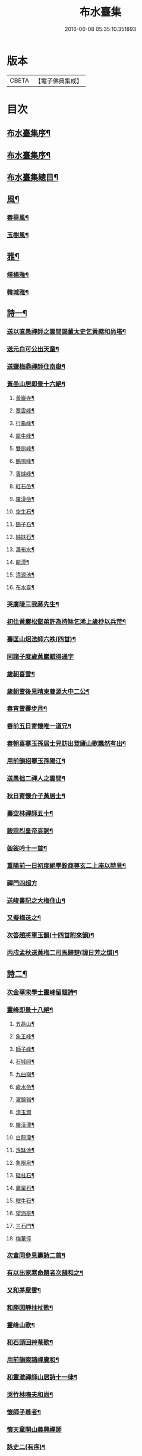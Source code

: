#+TITLE: 布水臺集 
#+DATE: 2016-06-08 05:35:10.351893

* 版本
 |     CBETA|【電子佛典集成】|

* 目次
** [[file:KR6q0200_001.txt::001-0309a1][布水臺集序¶]]
** [[file:KR6q0200_001.txt::001-0309c2][布水臺集序¶]]
** [[file:KR6q0200_001.txt::001-0310a12][布水臺集總目¶]]
** [[file:KR6q0200_001.txt::001-0311a4][風¶]]
*** [[file:KR6q0200_001.txt::001-0311a5][春葵風¶]]
*** [[file:KR6q0200_001.txt::001-0311a17][玉樹風¶]]
** [[file:KR6q0200_001.txt::001-0311b7][雅¶]]
*** [[file:KR6q0200_001.txt::001-0311b8][靖楊雅¶]]
*** [[file:KR6q0200_001.txt::001-0311b29][韓城雅¶]]
** [[file:KR6q0200_001.txt::001-0311c12][詩一¶]]
*** [[file:KR6q0200_001.txt::001-0311c13][送以直愚禪師之雲間謁董太史乞黃檗和尚塔¶]]
*** [[file:KR6q0200_001.txt::001-0311c22][送元白可公出天童¶]]
*** [[file:KR6q0200_001.txt::001-0311c30][送鹽梅鼎禪師住南嶽¶]]
*** [[file:KR6q0200_001.txt::001-0312a10][黃嵒山居即景十六絕¶]]
**** [[file:KR6q0200_001.txt::001-0312a11][黃巖寺¶]]
**** [[file:KR6q0200_001.txt::001-0312a14][寨雲峰¶]]
**** [[file:KR6q0200_001.txt::001-0312a17][行龜峰¶]]
**** [[file:KR6q0200_001.txt::001-0312a20][犀牛峰¶]]
**** [[file:KR6q0200_001.txt::001-0312a23][雙劍峰¶]]
**** [[file:KR6q0200_001.txt::001-0312a26][鶴鳴峰¶]]
**** [[file:KR6q0200_001.txt::001-0312a29][香爐峰¶]]
**** [[file:KR6q0200_001.txt::001-0312b2][紅石嵒¶]]
**** [[file:KR6q0200_001.txt::001-0312b5][羅漢嵒¶]]
**** [[file:KR6q0200_001.txt::001-0312b8][空生石¶]]
**** [[file:KR6q0200_001.txt::001-0312b13][鷂子石¶]]
**** [[file:KR6q0200_001.txt::001-0312b16][姊妹石¶]]
**** [[file:KR6q0200_001.txt::001-0312b19][瀑布水¶]]
**** [[file:KR6q0200_001.txt::001-0312b22][龍潭¶]]
**** [[file:KR6q0200_001.txt::001-0312b25][清源池¶]]
**** [[file:KR6q0200_001.txt::001-0312b30][布水臺¶]]
*** [[file:KR6q0200_001.txt::001-0312c3][哭廣陵三我蔣先生¶]]
*** [[file:KR6q0200_001.txt::001-0312c7][初住黃巖松壑弟許為持缽乞浠上歲杪以兵荒¶]]
*** [[file:KR6q0200_001.txt::001-0312c18][壽匡山炤法師六袟(四首)¶]]
*** [[file:KR6q0200_001.txt::001-0312c30][同諸子度歲黃巖賦得通字]]
*** [[file:KR6q0200_001.txt::001-0313a4][歲朝喜雪¶]]
*** [[file:KR6q0200_001.txt::001-0313a7][歲朝雪後見晴柬曹源大中二公¶]]
*** [[file:KR6q0200_001.txt::001-0313a10][春宵雪霽步月¶]]
*** [[file:KR6q0200_001.txt::001-0313a14][春前五日寄懷唯一道兄¶]]
*** [[file:KR6q0200_001.txt::001-0313a18][春朝喜搴玉孫居士見訪出登廬山歌飄然有出¶]]
*** [[file:KR6q0200_001.txt::001-0313a30][用前韻招搴玉孫陽江¶]]
*** [[file:KR6q0200_001.txt::001-0313b11][送愚拙二禪人之雲間¶]]
*** [[file:KR6q0200_001.txt::001-0313b17][秋日寄懷介子黃居士¶]]
*** [[file:KR6q0200_001.txt::001-0313b22][壽空林禪師五十¶]]
*** [[file:KR6q0200_001.txt::001-0313b26][毅宗烈皇帝哀詞¶]]
*** [[file:KR6q0200_001.txt::001-0313b30][袈裟吟十一首¶]]
*** [[file:KR6q0200_001.txt::001-0313c23][重陽前一日初度絕學銓商尊玄二上座以詩見¶]]
*** [[file:KR6q0200_001.txt::001-0313c30][禪門四超方]]
*** [[file:KR6q0200_001.txt::001-0314a14][送峻書記之大梅住山¶]]
*** [[file:KR6q0200_001.txt::001-0314a18][又擬梅送之¶]]
*** [[file:KR6q0200_001.txt::001-0314a22][次答趙將軍玉韻(十四首附來韻)¶]]
*** [[file:KR6q0200_001.txt::001-0314b23][丙戍孟秋送黃梅二司馬歸楚(諱日芳之熉)¶]]
** [[file:KR6q0200_002.txt::002-0314c3][詩二¶]]
*** [[file:KR6q0200_002.txt::002-0314c4][次金華宋學士靈峰留題詩¶]]
*** [[file:KR6q0200_002.txt::002-0314c8][靈峰即景十八絕¶]]
**** [[file:KR6q0200_002.txt::002-0314c9][五磊山¶]]
**** [[file:KR6q0200_002.txt::002-0314c12][象王峰¶]]
**** [[file:KR6q0200_002.txt::002-0314c15][師子峰¶]]
**** [[file:KR6q0200_002.txt::002-0314c18][石城岡¶]]
**** [[file:KR6q0200_002.txt::002-0314c21][九曲嶺¶]]
**** [[file:KR6q0200_002.txt::002-0314c24][峻水嵒¶]]
**** [[file:KR6q0200_002.txt::002-0314c27][濯錦谿¶]]
**** [[file:KR6q0200_002.txt::002-0314c29][清玉澗]]
**** [[file:KR6q0200_002.txt::002-0315a4][羅漢潭¶]]
**** [[file:KR6q0200_002.txt::002-0315a7][白龍潭¶]]
**** [[file:KR6q0200_002.txt::002-0315a10][洗缽池¶]]
**** [[file:KR6q0200_002.txt::002-0315a13][象眼泉¶]]
**** [[file:KR6q0200_002.txt::002-0315a16][砥柱石¶]]
**** [[file:KR6q0200_002.txt::002-0315a19][鷹窠石¶]]
**** [[file:KR6q0200_002.txt::002-0315a22][眠牛石¶]]
**** [[file:KR6q0200_002.txt::002-0315a25][望海亭¶]]
**** [[file:KR6q0200_002.txt::002-0315a28][三石門¶]]
**** [[file:KR6q0200_002.txt::002-0315a30][梅華徑]]
*** [[file:KR6q0200_002.txt::002-0315b4][次畣同參見壽詩二首¶]]
*** [[file:KR6q0200_002.txt::002-0315b11][有以出家寒命題者次韻和之¶]]
*** [[file:KR6q0200_002.txt::002-0315b15][又和茅屋雪¶]]
*** [[file:KR6q0200_002.txt::002-0315b19][和勝因靜拄杖歌¶]]
*** [[file:KR6q0200_002.txt::002-0315b29][靈峰山歌¶]]
*** [[file:KR6q0200_002.txt::002-0315c14][和石頭回艸菴歌¶]]
*** [[file:KR6q0200_002.txt::002-0316a8][用前韻索諸禪賡和¶]]
*** [[file:KR6q0200_002.txt::002-0316a20][和靈澂禪師山居詩十一律¶]]
*** [[file:KR6q0200_002.txt::002-0316b24][哭竹林晦夫和尚¶]]
*** [[file:KR6q0200_002.txt::002-0316b28][懷師子尊者¶]]
*** [[file:KR6q0200_002.txt::002-0316b30][懷天童開山義興禪師]]
*** [[file:KR6q0200_002.txt::002-0316c6][詠史二(有序)¶]]
*** [[file:KR6q0200_002.txt::002-0316c14][二月十九為寶慶南禪師五旬賦此壽之¶]]
*** [[file:KR6q0200_002.txt::002-0316c18][山家十事¶]]
**** [[file:KR6q0200_002.txt::002-0316c19][春耕¶]]
**** [[file:KR6q0200_002.txt::002-0316c22][采茶¶]]
**** [[file:KR6q0200_002.txt::002-0316c25][割麥¶]]
**** [[file:KR6q0200_002.txt::002-0316c28][插秧¶]]
**** [[file:KR6q0200_002.txt::002-0316c30][夏耘]]
**** [[file:KR6q0200_002.txt::002-0317a4][理蔬¶]]
**** [[file:KR6q0200_002.txt::002-0317a7][灌園¶]]
**** [[file:KR6q0200_002.txt::002-0317a10][刈薪¶]]
**** [[file:KR6q0200_002.txt::002-0317a13][打稻¶]]
**** [[file:KR6q0200_002.txt::002-0317a16][牧牛¶]]
*** [[file:KR6q0200_002.txt::002-0317a19][插田漫賦¶]]
*** [[file:KR6q0200_002.txt::002-0317a23][哭雲門雪大師(時　大師欲開戒期廣孝具德以蔬果致兵期生謂世方荒亂母得集眾啟張禁于寺師遂封版曰當此世界更欲何)¶]]
*** [[file:KR6q0200_002.txt::002-0317b7][贈董山人(有序)¶]]
*** [[file:KR6q0200_002.txt::002-0317b20][送濟書記緣化三吳¶]]
*** [[file:KR6q0200_002.txt::002-0317c2][遭世亂離時艱目擊濡豪賦感以勛諸禪¶]]
*** [[file:KR6q0200_002.txt::002-0317c5][悼亡僧¶]]
*** [[file:KR6q0200_002.txt::002-0317c8][壽玉齊耿兵憲(先中秋一日為公初度之辰)¶]]
*** [[file:KR6q0200_002.txt::002-0317c18][輓介子黃居士(有序)¶]]
*** [[file:KR6q0200_002.txt::002-0318b9][淨權相居士為孀母七旬乞言賦此以壽¶]]
*** [[file:KR6q0200_002.txt::002-0318b13][壽金剛菴主人五十¶]]
** [[file:KR6q0200_003.txt::003-0318c3][詩三¶]]
*** [[file:KR6q0200_003.txt::003-0318c4][贈緣幻法主(有序)¶]]
*** [[file:KR6q0200_003.txt::003-0318c14][莖齏菴詠為聖月錢居士賦¶]]
*** [[file:KR6q0200_003.txt::003-0318c18][過吳江宿艸菴留題壁間¶]]
*** [[file:KR6q0200_003.txt::003-0318c21][雜詠¶]]
*** [[file:KR6q0200_003.txt::003-0319a3][辛卯九月予與靈嵒儲姪禪師俱以弘法嬰難至¶]]
*** [[file:KR6q0200_003.txt::003-0319c9][次畣樓霞浪禪師(附來韻)¶]]
*** [[file:KR6q0200_003.txt::003-0319c16][壬辰夏五賦壽聞聞上人六十¶]]
*** [[file:KR6q0200_003.txt::003-0319c23][贈光福妙高臺法師¶]]
*** [[file:KR6q0200_003.txt::003-0319c26][贈賓化禪人¶]]
*** [[file:KR6q0200_003.txt::003-0319c29][九日過婁其章胡給諫以詩見訪次韻復之¶]]
*** [[file:KR6q0200_003.txt::003-0320a9][癸巳三月十九之作¶]]
*** [[file:KR6q0200_003.txt::003-0320a25][題畫¶]]
*** [[file:KR6q0200_003.txt::003-0320a28][題入山圖¶]]
*** [[file:KR6q0200_003.txt::003-0320a30][題千仞岡姪水月居]]
*** [[file:KR6q0200_003.txt::003-0320b4][次答麗祖方居士¶]]
*** [[file:KR6q0200_003.txt::003-0320b9][癸巳年冬死心堂建叔則李寶應以詩見贈次韻¶]]
*** [[file:KR6q0200_003.txt::003-0320b16][別唐人韋蟾贈商山隱僧詩二十五絕(附原韻)¶]]
*** [[file:KR6q0200_003.txt::003-0321a9][除夜慧光知浴六十詩以壽之¶]]
*** [[file:KR6q0200_003.txt::003-0321a12][乙未春孟值止水明侍者四十初度念其相從最¶]]
*** [[file:KR6q0200_003.txt::003-0321a17][大威上人六十詩以壽之¶]]
*** [[file:KR6q0200_003.txt::003-0321a22][壽吳爾世母貞淑胡孺人¶]]
*** [[file:KR6q0200_003.txt::003-0321a29][丙申秋日壽經國王居士五十¶]]
*** [[file:KR6q0200_003.txt::003-0321b8][壽德輝何君六十¶]]
*** [[file:KR6q0200_003.txt::003-0321b12][晦中明上座曾親炙先師密老人于天童復為山¶]]
*** [[file:KR6q0200_003.txt::003-0321b18][伏枕吟¶]]
*** [[file:KR6q0200_003.txt::003-0321c10][贈天石施居士¶]]
*** [[file:KR6q0200_003.txt::003-0321c14][丁酉眾為山僧卜壽藏于玲瓏嵒下作西嵒隱詩¶]]
*** [[file:KR6q0200_003.txt::003-0322b16][壽法起嵩乳和尚七十¶]]
*** [[file:KR6q0200_003.txt::003-0322b20][寧宇居士與淮北嵩乳和尚同庚七十因隱書記¶]]
** [[file:KR6q0200_004.txt::004-0322c3][詩四¶]]
*** [[file:KR6q0200_004.txt::004-0322c4][戊戌暮春十九之作¶]]
*** [[file:KR6q0200_004.txt::004-0322c15][春杪送隱書記歸山陽省嵩乳和尚¶]]
*** [[file:KR6q0200_004.txt::004-0322c20][壽林谷禪師六十¶]]
*** [[file:KR6q0200_004.txt::004-0322c24][中夏瀛侍者歸雲間慶母七十因其乞言書此以¶]]
*** [[file:KR6q0200_004.txt::004-0323a3][永嘉以燮王山人過天童為眾禪寫予照三月因¶]]
*** [[file:KR6q0200_004.txt::004-0323a8][送楚源禪人還粵¶]]
*** [[file:KR6q0200_004.txt::004-0323a11][贈南海實行上人¶]]
*** [[file:KR6q0200_004.txt::004-0323a14][贈嶺南月千上人¶]]
*** [[file:KR6q0200_004.txt::004-0323a17][哭循州若乾寧禪師¶]]
*** [[file:KR6q0200_004.txt::004-0323a26][太沖黎居士行年八十而集德存誠如衛之武公¶]]
*** [[file:KR6q0200_004.txt::004-0323a30][赴召上京不及應曹谿之命寄復嶺南二王諸宰]]
*** [[file:KR6q0200_004.txt::004-0323b5][贈靜香周觀察(諱荃)¶]]
*** [[file:KR6q0200_004.txt::004-0323b8][過淮河弔金龍四大王¶]]
*** [[file:KR6q0200_004.txt::004-0323b11][見聖謠三章¶]]
*** [[file:KR6q0200_004.txt::004-0323b18][上賜御畫山水圖(有序)¶]]
*** [[file:KR6q0200_004.txt::004-0324a12][贈慶雲李欽差¶]]
*** [[file:KR6q0200_004.txt::004-0324a15][贈範宇張欽差¶]]
*** [[file:KR6q0200_004.txt::004-0324a18][贈春雨雷欽差¶]]
*** [[file:KR6q0200_004.txt::004-0324a21][為成茂成幹李大君少君製字孟祥仲謀賦贈¶]]
*** [[file:KR6q0200_004.txt::004-0324b2][贈普濟上人¶]]
*** [[file:KR6q0200_004.txt::004-0324b6][題別山普應禪師所畫白菜¶]]
*** [[file:KR6q0200_004.txt::004-0324c19][奉　旨還山留別別山普應禪師(有序)¶]]
*** [[file:KR6q0200_004.txt::004-0325a7][次韻留別春平吳上谷(附原韻)¶]]
*** [[file:KR6q0200_004.txt::004-0325a30][登舟南邁有感而作]]
*** [[file:KR6q0200_004.txt::004-0325b4][舟至臨清十月不雨矣水涸塗見長年束手無策¶]]
*** [[file:KR6q0200_004.txt::004-0325b9][過分水龍王廟讀永樂朝開河宋尚書禮公碑碣¶]]
*** [[file:KR6q0200_004.txt::004-0325b12][由京國扺吳越水程四千有奇官舟所過瞻敬皈¶]]
*** [[file:KR6q0200_004.txt::004-0325b16][和天封佛慈祥蜜蜂頌凡六十首¶]]
*** [[file:KR6q0200_004.txt::004-0326c17][送宗符華知藏歸嶺報己亥曹谿之命¶]]
** [[file:KR6q0200_005.txt::005-0327a3][詩五¶]]
*** [[file:KR6q0200_005.txt::005-0327a4][世祖章皇帝哀詞(有序)¶]]
*** [[file:KR6q0200_005.txt::005-0327c11][雨不時¶]]
*** [[file:KR6q0200_005.txt::005-0327c15][壽錢唐彥遠父胡老居士六十有五¶]]
*** [[file:KR6q0200_005.txt::005-0327c26][世祖章皇帝御書佛字頌(有序)¶]]
*** [[file:KR6q0200_005.txt::005-0328b22][總頌¶]]
*** [[file:KR6q0200_005.txt::005-0328b25][題虞山顧伯永飯僧慎保籍¶]]
*** [[file:KR6q0200_005.txt::005-0328c2][錢子纘曾哀詞¶]]
*** [[file:KR6q0200_005.txt::005-0328c5][贈獄司俞文叔¶]]
*** [[file:KR6q0200_005.txt::005-0328c9][寄懷東來堂敬一主人¶]]
*** [[file:KR6q0200_005.txt::005-0328c16][秋日接息齋金太傅過訪之音漫成寄復¶]]
*** [[file:KR6q0200_005.txt::005-0328c20][仲秋登西徑山訪山幢禪師¶]]
*** [[file:KR6q0200_005.txt::005-0328c24][壽息齋金太傅七旬¶]]
*** [[file:KR6q0200_005.txt::005-0328c28][次畣皇士陳太僕見壽之章¶]]
*** [[file:KR6q0200_005.txt::005-0329a2][寧遠地禪師以無妄罹災將有質獄上都之行書¶]]
*** [[file:KR6q0200_005.txt::005-0329a10][金粟密雲彌布之扁為住僧繼起抹以塗雅賦感¶]]
*** [[file:KR6q0200_005.txt::005-0329a27][壬寅季冬重挂前扁以匾為子穀居士所書因詳¶]]
*** [[file:KR6q0200_005.txt::005-0329b2][讀靈嵒繼起告先師密老人文五章¶]]
*** [[file:KR6q0200_005.txt::005-0329b18][壬寅冬季月印上人同諸檀以金粟挽余因得清¶]]
*** [[file:KR6q0200_005.txt::005-0329b23][悟禪耆德少參先師往來金栗天童老不忍去感¶]]
*** [[file:KR6q0200_005.txt::005-0329b27][贈子穀蔡居士¶]]
*** [[file:KR6q0200_005.txt::005-0329b30][贈旦嵒日上座]]
*** [[file:KR6q0200_005.txt::005-0329c6][贈覲周徐居士¶]]
*** [[file:KR6q0200_005.txt::005-0329c9][贈稚升董居士¶]]
*** [[file:KR6q0200_005.txt::005-0329c14][子穀居士取因沙掩室之義界一僧寮為關偈以¶]]
*** [[file:KR6q0200_005.txt::005-0329c22][壽濟慧曹道人七旬初度(子覲請)¶]]
*** [[file:KR6q0200_005.txt::005-0329c26][癸卯夏五上雪竇為同門奇和尚封塔賦感兼贈¶]]
*** [[file:KR6q0200_005.txt::005-0329c30][壽休寧秀峰李居士七旬口占¶]]
*** [[file:KR6q0200_005.txt::005-0330a3][壽萬善殿都監融通超上座五旬¶]]
*** [[file:KR6q0200_005.txt::005-0330a6][贈翀宇張居士¶]]
*** [[file:KR6q0200_005.txt::005-0330a9][壽濟寰上人六旬加五¶]]
*** [[file:KR6q0200_005.txt::005-0330a16][海嶽許居士乞題竹杖¶]]
*** [[file:KR6q0200_005.txt::005-0330a19][壽孫母朱道人七旬初度(子直庵浩維那請)¶]]
*** [[file:KR6q0200_005.txt::005-0330a23][壽靜香周居士六旬初度¶]]
*** [[file:KR6q0200_005.txt::005-0330a30][過龍池埽幻祖塔¶]]
*** [[file:KR6q0200_005.txt::005-0330b10][題無錫胡節母秋紡圖¶]]
*** [[file:KR6q0200_005.txt::005-0330b14][過鹽官埽齊安國師塔¶]]
*** [[file:KR6q0200_005.txt::005-0330b18][次韻贈文白范居士¶]]
*** [[file:KR6q0200_005.txt::005-0330b22][贈文園范居士¶]]
*** [[file:KR6q0200_005.txt::005-0330b26][贈魯白張居士¶]]
*** [[file:KR6q0200_005.txt::005-0330b29][贈師黃陳居士¶]]
*** [[file:KR6q0200_005.txt::005-0330c4][恆止法師過訪龍池賦此以贈¶]]
*** [[file:KR6q0200_005.txt::005-0330c8][壽湛淵清上人¶]]
*** [[file:KR6q0200_005.txt::005-0330c12][壽曹母顧宜人(子茂氿請)¶]]
*** [[file:KR6q0200_005.txt::005-0330c16][過中山永壽寺示石舸語山璉琳二法孫¶]]
*** [[file:KR6q0200_005.txt::005-0330c21][為石舸璉孫作¶]]
*** [[file:KR6q0200_005.txt::005-0330c25][為語山琳孫作¶]]
*** [[file:KR6q0200_005.txt::005-0330c30][宿馬寅公齋頭賦贈¶]]
*** [[file:KR6q0200_005.txt::005-0331a3][為繩其蔡居士叔姪易字莘耒渭綸¶]]
*** [[file:KR6q0200_005.txt::005-0331a8][到白門埽東山海舟慈寶峰瑄二祖塔¶]]
*** [[file:KR6q0200_005.txt::005-0331a21][示東山翼善諸房眾¶]]
*** [[file:KR6q0200_005.txt::005-0331a25][喜華山見和尚惠顧東山賦謝¶]]
*** [[file:KR6q0200_005.txt::005-0331a29][宿純菴沈居士園亭賦贈¶]]
*** [[file:KR6q0200_005.txt::005-0331b3][贈恆文沈居士¶]]
*** [[file:KR6q0200_005.txt::005-0331b7][過祇陀林贈介石登姪禪師¶]]
*** [[file:KR6q0200_005.txt::005-0331b11][登清涼臺為劍門謙姪禪師作¶]]
*** [[file:KR6q0200_005.txt::005-0331b15][過金陵寺晤隱明綸姪禪師兼懷融澄故友舊居¶]]
*** [[file:KR6q0200_005.txt::005-0331b19][過勝音禪院喜晤妙明律主¶]]
*** [[file:KR6q0200_005.txt::005-0331b26][題胡半菴書經愈患冊(有序)¶]]
** [[file:KR6q0200_006.txt::006-0332a3][序一¶]]
*** [[file:KR6q0200_006.txt::006-0332a4][戒闍黎示見錄序¶]]
*** [[file:KR6q0200_006.txt::006-0332b20][宗門寂徵錄序¶]]
*** [[file:KR6q0200_006.txt::006-0333a2][禪燈世譜序¶]]
*** [[file:KR6q0200_006.txt::006-0333a17][金剛般若波羅密經頌序¶]]
*** [[file:KR6q0200_006.txt::006-0333b13][準提增益法門定本序¶]]
*** [[file:KR6q0200_006.txt::006-0333c22][歷傳祖圖贊序¶]]
*** [[file:KR6q0200_006.txt::006-0334a17][鳴鼓錄序¶]]
*** [[file:KR6q0200_006.txt::006-0334b19][金粟反正錄序¶]]
*** [[file:KR6q0200_006.txt::006-0334c7][鏡麟錄序¶]]
** [[file:KR6q0200_007.txt::007-0335a3][序二¶]]
*** [[file:KR6q0200_007.txt::007-0335a4][四明雪竇山資聖寺志序¶]]
*** [[file:KR6q0200_007.txt::007-0335b11][高峰抱樸蓮和尚語錄序¶]]
*** [[file:KR6q0200_007.txt::007-0335c7][顯聖三宣盂禪師語錄序¶]]
*** [[file:KR6q0200_007.txt::007-0336a13][南嶽山茨際禪師語錄序¶]]
*** [[file:KR6q0200_007.txt::007-0336b6][翠巖古雪禪師語錄序¶]]
*** [[file:KR6q0200_007.txt::007-0336c10][嵩乳禪師語錄序¶]]
*** [[file:KR6q0200_007.txt::007-0337a3][徹嵒歇禪師語錄序¶]]
*** [[file:KR6q0200_007.txt::007-0337a15][湛菴常禪師語錄序¶]]
*** [[file:KR6q0200_007.txt::007-0337b22][大梅法幢幟禪師語錄序¶]]
*** [[file:KR6q0200_007.txt::007-0337c8][大溈慧山海禪師語錄序¶]]
*** [[file:KR6q0200_007.txt::007-0337c22][巢枸集序¶]]
** [[file:KR6q0200_008.txt::008-0338b3][序三¶]]
*** [[file:KR6q0200_008.txt::008-0338b4][皇明歷科程墨徵序¶]]
*** [[file:KR6q0200_008.txt::008-0338c18][靖揚雅序(代)¶]]
*** [[file:KR6q0200_008.txt::008-0339a24][○新蒲綠序¶]]
*** [[file:KR6q0200_008.txt::008-0339b7][三山艸序¶]]
*** [[file:KR6q0200_008.txt::008-0339c4][○鄮山集序¶]]
*** [[file:KR6q0200_008.txt::008-0340a12][旅堂集序¶]]
*** [[file:KR6q0200_008.txt::008-0340b18][李寶應語塔序¶]]
*** [[file:KR6q0200_008.txt::008-0340c6][○北都城南放生社序¶]]
*** [[file:KR6q0200_008.txt::008-0341a7][○北都城西紫竹院放生社序¶]]
*** [[file:KR6q0200_008.txt::008-0341b15][韓媧石畫象贊序¶]]
*** [[file:KR6q0200_008.txt::008-0341c2][○恍然臺詩小序¶]]
** [[file:KR6q0200_009.txt::009-0342a3][序四¶]]
*** [[file:KR6q0200_009.txt::009-0342a4][○壽愚菴三和尚序¶]]
*** [[file:KR6q0200_009.txt::009-0342b16][壽龍池萬和尚六旬序¶]]
*** [[file:KR6q0200_009.txt::009-0342c17][△壽古歙爾承吳君六袟序¶]]
*** [[file:KR6q0200_009.txt::009-0343a25][壽德輝何君六旬序¶]]
*** [[file:KR6q0200_009.txt::009-0343b24][壽賓梧程君六十序¶]]
*** [[file:KR6q0200_009.txt::009-0343c26][壽廣陵蔣母孺人序¶]]
*** [[file:KR6q0200_009.txt::009-0344b3][壽毛伯華母七十序¶]]
** [[file:KR6q0200_010.txt::010-0345a3][碑銘¶]]
*** [[file:KR6q0200_010.txt::010-0345a4][敕建南苑德壽寺碑奉　敕撰文¶]]
*** [[file:KR6q0200_010.txt::010-0345b26][南海普陀山梵音菴釋迦文佛真身舍利碑¶]]
*** [[file:KR6q0200_010.txt::010-0346a16][四明雪竇山資聖禪寺中興碑¶]]
*** [[file:KR6q0200_010.txt::010-0346c30][西徑山雙林寺中興碑¶]]
*** [[file:KR6q0200_010.txt::010-0347c4][青州大覺院達法訣禪師道行碑¶]]
*** [[file:KR6q0200_010.txt::010-0349a7][金陵大報恩寺重建琉璃大殿碑記¶]]
** [[file:KR6q0200_011.txt::011-0350a3][記¶]]
*** [[file:KR6q0200_011.txt::011-0350a4][重修城南海會寺記¶]]
*** [[file:KR6q0200_011.txt::011-0350b9][古齊安丘縣準提菴記¶]]
*** [[file:KR6q0200_011.txt::011-0350c10][泰興靈雲禪院記¶]]
*** [[file:KR6q0200_011.txt::011-0351a16][重修石霜慈明圜祖塔記¶]]
*** [[file:KR6q0200_011.txt::011-0351b12][重修笑巖祖塔記¶]]
*** [[file:KR6q0200_011.txt::011-0351c3][平江靈鷲寺十方僧田記¶]]
*** [[file:KR6q0200_011.txt::011-0352a11][吳興竹谿禪智寺長生田記¶]]
*** [[file:KR6q0200_011.txt::011-0352b7][九奇遊記¶]]
*** [[file:KR6q0200_011.txt::011-0352c12][涉園月室記¶]]
*** [[file:KR6q0200_011.txt::011-0353a9][五蓮紀勝¶]]
*** [[file:KR6q0200_011.txt::011-0353b20][天井灣遊記¶]]
** [[file:KR6q0200_012.txt::012-0354a3][傳¶]]
*** [[file:KR6q0200_012.txt::012-0354a4][龍池禹門幻有傳和尚傳¶]]
*** [[file:KR6q0200_012.txt::012-0354c5][天寧幻也慧禪師傳¶]]
*** [[file:KR6q0200_012.txt::012-0355a17][聖壽印乾法師傳¶]]
*** [[file:KR6q0200_012.txt::012-0355c17][曇常集三禪人傳¶]]
*** [[file:KR6q0200_012.txt::012-0356a29][四明孝直錢先生傳¶]]
*** [[file:KR6q0200_012.txt::012-0356c24][廣陵三我先生傳¶]]
*** [[file:KR6q0200_012.txt::012-0357b19][義僕傳¶]]
** [[file:KR6q0200_013.txt::013-0358a3][塔銘一¶]]
*** [[file:KR6q0200_013.txt::013-0358a4][佛日石雨方禪師塔銘¶]]
*** [[file:KR6q0200_013.txt::013-0359c2][竹林林皋豫禪師塔銘¶]]
*** [[file:KR6q0200_013.txt::013-0360b19][天童林埜奇禪師塔銘¶]]
*** [[file:KR6q0200_013.txt::013-0361b4][靈隱嵩居如公塔銘¶]]
** [[file:KR6q0200_014.txt::014-0361c3][塔銘二¶]]
*** [[file:KR6q0200_014.txt::014-0361c4][南澗箬菴問禪師塔銘¶]]
*** [[file:KR6q0200_014.txt::014-0362b22][四明空林遠禪師塔銘¶]]
*** [[file:KR6q0200_014.txt::014-0363c22][揚州福國院大桑門德宗道公舍利塔銘¶]]
*** [[file:KR6q0200_014.txt::014-0364c4][淨明院思修惟公塔銘¶]]
** [[file:KR6q0200_015.txt::015-0365b3][塔銘三¶]]
*** [[file:KR6q0200_015.txt::015-0365b4][敕賜五蓮山護國光明寺心空開法師塔銘¶]]
*** [[file:KR6q0200_015.txt::015-0366b27][湖州禪定菴比丘尼大賢墓碣銘¶]]
*** [[file:KR6q0200_015.txt::015-0367a23][明中憲大夫分巡兗東兵備道王公墓銘¶]]
*** [[file:KR6q0200_015.txt::015-0368b3][敬山徐府君墓志銘¶]]
** [[file:KR6q0200_016.txt::016-0368c3][行狀¶]]
*** [[file:KR6q0200_016.txt::016-0368c4][明天童密雲悟和尚行狀¶]]
*** [[file:KR6q0200_016.txt::016-0370b30][開先若昧明和尚行狀]]
*** [[file:KR6q0200_016.txt::016-0371c8][故兄知廣西平南縣事文林郎亦采林公行狀¶]]
** [[file:KR6q0200_017.txt::017-0372c3][表¶]]
*** [[file:KR6q0200_017.txt::017-0372c4][建海印道場啟佛表¶]]
** [[file:KR6q0200_017.txt::017-0373a9][奏疏¶]]
*** [[file:KR6q0200_017.txt::017-0373a10][應詔陳情疏¶]]
*** [[file:KR6q0200_017.txt::017-0373b12][進天童密雲悟禪師語錄奏章¶]]
** [[file:KR6q0200_017.txt::017-0373c7][文疏¶]]
*** [[file:KR6q0200_017.txt::017-0373c8][烈皇帝天壽聖節疏¶]]
*** [[file:KR6q0200_017.txt::017-0373c19][烈皇帝薦嚴疏(甲申仲夏)¶]]
*** [[file:KR6q0200_017.txt::017-0374a8][告伽藍疏¶]]
*** [[file:KR6q0200_017.txt::017-0374a25][募楞嚴方冊藏經疏¶]]
*** [[file:KR6q0200_017.txt::017-0374b12][靈峰修造疏¶]]
*** [[file:KR6q0200_017.txt::017-0374b28][道場山募建法堂疏¶]]
*** [[file:KR6q0200_017.txt::017-0374c9][茅竹園菴募僧田疏¶]]
*** [[file:KR6q0200_017.txt::017-0374c22][募建東山翼善禪寺大雄寶殿疏¶]]
*** [[file:KR6q0200_017.txt::017-0375a12][梁皇寺募修佛殿疏¶]]
*** [[file:KR6q0200_017.txt::017-0375a23][寶慶院募緣疏¶]]
*** [[file:KR6q0200_017.txt::017-0375b4][臨海新興法輪寺募緣疏¶]]
*** [[file:KR6q0200_017.txt::017-0375b12][施茶疏¶]]
** [[file:KR6q0200_017.txt::017-0375b22][啟¶]]
*** [[file:KR6q0200_017.txt::017-0375b23][復平若陳侍御啟(諱朝輔)¶]]
*** [[file:KR6q0200_017.txt::017-0375b30][壽寶慶南禪師五十啟¶]]
*** [[file:KR6q0200_017.txt::017-0375c16][請天目法師作羯磨啟¶]]
** [[file:KR6q0200_017.txt::017-0375c25][銘¶]]
*** [[file:KR6q0200_017.txt::017-0375c26][默齋銘(有序)¶]]
*** [[file:KR6q0200_017.txt::017-0376a10][慎獨居銘(有序)¶]]
*** [[file:KR6q0200_017.txt::017-0376a25][大鍋銘¶]]
*** [[file:KR6q0200_017.txt::017-0376a28][雲版銘¶]]
*** [[file:KR6q0200_017.txt::017-0376a30][硯銘]]
*** [[file:KR6q0200_017.txt::017-0376b9][右丞硯銘(為子和堅禪人作)¶]]
** [[file:KR6q0200_017.txt::017-0376b13][提詞¶]]
*** [[file:KR6q0200_017.txt::017-0376b14][宗門崇行錄提詞(有序)¶]]
**** [[file:KR6q0200_017.txt::017-0376b26][直心¶]]
**** [[file:KR6q0200_017.txt::017-0376c2][密保¶]]
**** [[file:KR6q0200_017.txt::017-0376c7][厲操¶]]
**** [[file:KR6q0200_017.txt::017-0376c12][晦養¶]]
**** [[file:KR6q0200_017.txt::017-0376c17][高風¶]]
**** [[file:KR6q0200_017.txt::017-0376c22][清節¶]]
**** [[file:KR6q0200_017.txt::017-0376c27][雅量¶]]
**** [[file:KR6q0200_017.txt::017-0377a2][厚德¶]]
**** [[file:KR6q0200_017.txt::017-0377a7][慎微¶]]
**** [[file:KR6q0200_017.txt::017-0377a12][無我¶]]
*** [[file:KR6q0200_017.txt::017-0377a17][蘭譜題辭為瑞先居士作¶]]
** [[file:KR6q0200_018.txt::018-0377b3][贊一¶]]
*** [[file:KR6q0200_018.txt::018-0377b4][釋迦文佛¶]]
*** [[file:KR6q0200_018.txt::018-0377b8][出山相¶]]
*** [[file:KR6q0200_018.txt::018-0377b12][靈山分衛圖¶]]
*** [[file:KR6q0200_018.txt::018-0377b17][顧氏繡佛¶]]
*** [[file:KR6q0200_018.txt::018-0377b21][無量壽佛¶]]
*** [[file:KR6q0200_018.txt::018-0377b29][孔雀明王佛]]
*** [[file:KR6q0200_018.txt::018-0377c5][藥師佛¶]]
*** [[file:KR6q0200_018.txt::018-0377c10][布袋和尚¶]]
*** [[file:KR6q0200_018.txt::018-0377c15][三教圖¶]]
*** [[file:KR6q0200_018.txt::018-0377c20][三大士(同幀)¶]]
*** [[file:KR6q0200_018.txt::018-0377c27][觀音大士¶]]
*** [[file:KR6q0200_018.txt::018-0378b4][平菴李居士命工手繪大士相立己於前稽首作¶]]
*** [[file:KR6q0200_018.txt::018-0378b10][魚籃觀音¶]]
*** [[file:KR6q0200_018.txt::018-0378b18][石崖倒挂觀音(立準王連州請)¶]]
*** [[file:KR6q0200_018.txt::018-0378b22][舍利塔觀音大士¶]]
*** [[file:KR6q0200_018.txt::018-0378b25][文殊大士¶]]
*** [[file:KR6q0200_018.txt::018-0378c2][血書曼殊大士¶]]
*** [[file:KR6q0200_018.txt::018-0378c6][普賢大士¶]]
*** [[file:KR6q0200_018.txt::018-0378c10][普賢洗象圖¶]]
*** [[file:KR6q0200_018.txt::018-0378c13][寒山拾得玩月圖¶]]
*** [[file:KR6q0200_018.txt::018-0378c18][十八應真大士¶]]
*** [[file:KR6q0200_018.txt::018-0378c30][三羅漢贊(一尊者指端見塔傍二尊者坐而觀之)¶]]
*** [[file:KR6q0200_018.txt::018-0379a5][菩提達磨大士¶]]
*** [[file:KR6q0200_018.txt::018-0379a15][折蘆渡江¶]]
*** [[file:KR6q0200_018.txt::018-0379a29][面壁達磨大士¶]]
*** [[file:KR6q0200_018.txt::018-0379b3][千歲寶掌¶]]
*** [[file:KR6q0200_018.txt::018-0379b7][濟顛羅漢¶]]
*** [[file:KR6q0200_018.txt::018-0379b12][黃梅五祖忍大師¶]]
*** [[file:KR6q0200_018.txt::018-0379b15][天童開山義興禪師¶]]
*** [[file:KR6q0200_018.txt::018-0379b19][趙州八十行腳圖¶]]
*** [[file:KR6q0200_018.txt::018-0379b23][天童宏智正覺禪師¶]]
*** [[file:KR6q0200_018.txt::018-0379b27][雲棲蓮池宏大士¶]]
*** [[file:KR6q0200_018.txt::018-0379c2][紫柏達觀可大師¶]]
*** [[file:KR6q0200_018.txt::018-0379c6][憨山清大師¶]]
*** [[file:KR6q0200_018.txt::018-0379c16][幻也佛慧老人¶]]
*** [[file:KR6q0200_018.txt::018-0379c21][壽昌無明經禪師¶]]
*** [[file:KR6q0200_018.txt::018-0379c28][雲門湛然澄禪師¶]]
*** [[file:KR6q0200_018.txt::018-0380a6][博山無異來禪師¶]]
*** [[file:KR6q0200_018.txt::018-0380a12][天童密老人雲門湛和尚同幀子穀居士侍旁¶]]
*** [[file:KR6q0200_018.txt::018-0380a16][密老人語風信雪竇雲洎山僧同幀禪者繪而乞¶]]
*** [[file:KR6q0200_018.txt::018-0380a24][雲門雪嶠信老人¶]]
*** [[file:KR6q0200_018.txt::018-0380b9][受業開先若昧和尚¶]]
*** [[file:KR6q0200_018.txt::018-0380b15][淨名抱樸蓮禪師¶]]
*** [[file:KR6q0200_018.txt::018-0380b20][真寂聞谷大師¶]]
*** [[file:KR6q0200_018.txt::018-0380b24][鼓山永覺賢禪師¶]]
*** [[file:KR6q0200_018.txt::018-0380b30][佛日石雨方禪師]]
*** [[file:KR6q0200_018.txt::018-0380c6][顯聖三宜盂禪師¶]]
*** [[file:KR6q0200_018.txt::018-0380c12][竹林林皋豫禪師¶]]
*** [[file:KR6q0200_018.txt::018-0380c17][南澗箬菴問禪師¶]]
*** [[file:KR6q0200_018.txt::018-0380c24][雪竇石奇雲禪師¶]]
*** [[file:KR6q0200_018.txt::018-0381a5][天童林野奇禪師¶]]
*** [[file:KR6q0200_018.txt::018-0381a9][陽山松際授禪師¶]]
*** [[file:KR6q0200_018.txt::018-0381a14][光相高原普禪師¶]]
*** [[file:KR6q0200_018.txt::018-0381a18][報國茂林律主¶]]
*** [[file:KR6q0200_018.txt::018-0381a22][蓮居新伊真法師¶]]
** [[file:KR6q0200_019.txt::019-0381b3][贊二¶]]
*** [[file:KR6q0200_019.txt::019-0381b4][天童四世祖源圖(有序)¶]]
*** [[file:KR6q0200_019.txt::019-0381b18][天童三世祖源圖(隆安皙長老請)¶]]
*** [[file:KR6q0200_019.txt::019-0381b28][敕賜天童密雲悟和尚真奉旨題贊(有序)¶]]
*** [[file:KR6q0200_019.txt::019-0381c25][諸禪人請贊¶]]
*** [[file:KR6q0200_019.txt::019-0383c27][密老人車和尚并祇園剛三世圖(尼古鼎請)¶]]
*** [[file:KR6q0200_019.txt::019-0383c30][屺山五世圖(謚一一隱請)]]
*** [[file:KR6q0200_019.txt::019-0384a4][玄根小師畫天童密老人肖像坐予其旁乞贊¶]]
*** [[file:KR6q0200_019.txt::019-0384a8][山翁自贊¶]]
** [[file:KR6q0200_020.txt::020-0386a3][贊三¶]]
** [[file:KR6q0200_021.txt::021-0390a3][贊四¶]]
*** [[file:KR6q0200_021.txt::021-0390a4][韋馱關聖同幀¶]]
*** [[file:KR6q0200_021.txt::021-0390a11][義勇武安王¶]]
*** [[file:KR6q0200_021.txt::021-0390a19][大覺開山達法禪師¶]]
*** [[file:KR6q0200_021.txt::021-0390a23][緣幻法主¶]]
*** [[file:KR6q0200_021.txt::021-0390a28][鹿門西禪師¶]]
*** [[file:KR6q0200_021.txt::021-0390b2][雙林山幢懷禪師¶]]
*** [[file:KR6q0200_021.txt::021-0390b5][慈築基法師¶]]
*** [[file:KR6q0200_021.txt::021-0390b8][海鹽朗印受法師¶]]
*** [[file:KR6q0200_021.txt::021-0390b12][清菴澄禪師¶]]
*** [[file:KR6q0200_021.txt::021-0390b17][別山慧善普應禪師¶]]
*** [[file:KR6q0200_021.txt::021-0390b21][澹然宙禪師¶]]
*** [[file:KR6q0200_021.txt::021-0390b24][自證現法師(孫古箬請)¶]]
*** [[file:KR6q0200_021.txt::021-0390b28][德宗道上人¶]]
*** [[file:KR6q0200_021.txt::021-0390c5][秀文璽上人¶]]
*** [[file:KR6q0200_021.txt::021-0390c14][護生菴洞如關主¶]]
*** [[file:KR6q0200_021.txt::021-0390c18][如如上人¶]]
*** [[file:KR6q0200_021.txt::021-0390c22][悔菴上人¶]]
*** [[file:KR6q0200_021.txt::021-0390c28][處空昇上人¶]]
*** [[file:KR6q0200_021.txt::021-0390c30][永明一葦變上人]]
*** [[file:KR6q0200_021.txt::021-0391a5][日明上人(無趣老人之孫)¶]]
*** [[file:KR6q0200_021.txt::021-0391a8][恆實上人¶]]
*** [[file:KR6q0200_021.txt::021-0391a11][明巖上人¶]]
*** [[file:KR6q0200_021.txt::021-0391a18][梅林戒先上人¶]]
*** [[file:KR6q0200_021.txt::021-0391a24][青獅文上人(父乏嗣因造曼殊大士相而得者)¶]]
*** [[file:KR6q0200_021.txt::021-0391a28][茗柯忠清凌先生¶]]
*** [[file:KR6q0200_021.txt::021-0391b3][三我蔣先生¶]]
*** [[file:KR6q0200_021.txt::021-0391b9][仲含李居士¶]]
*** [[file:KR6q0200_021.txt::021-0391b14][同菴蔣孝廉¶]]
*** [[file:KR6q0200_021.txt::021-0391b21][尊素王居士(二)¶]]
*** [[file:KR6q0200_021.txt::021-0391b30][霞標管居士¶]]
*** [[file:KR6q0200_021.txt::021-0391c4][靜涵張司農¶]]
*** [[file:KR6q0200_021.txt::021-0391c9][周臣王內史¶]]
*** [[file:KR6q0200_021.txt::021-0391c15][異公王居士¶]]
*** [[file:KR6q0200_021.txt::021-0391c23][紫嵒周居士¶]]
*** [[file:KR6q0200_021.txt::021-0391c29][友醇周居士¶]]
*** [[file:KR6q0200_021.txt::021-0392a4][仲雍陳居士¶]]
*** [[file:KR6q0200_021.txt::021-0392a8][師黃陳居士¶]]
*** [[file:KR6q0200_021.txt::021-0392a18][媧石韓居士¶]]
*** [[file:KR6q0200_021.txt::021-0392a22][卓月朱漳南出師圖¶]]
*** [[file:KR6q0200_021.txt::021-0392a26][正喬崔將軍¶]]
*** [[file:KR6q0200_021.txt::021-0392b3][慶雲李公(攝政王旗鼓)¶]]
*** [[file:KR6q0200_021.txt::021-0392b7][春雨雷金吾¶]]
*** [[file:KR6q0200_021.txt::021-0392b11][平菴李居士¶]]
*** [[file:KR6q0200_021.txt::021-0392b14][中符汪居士¶]]
*** [[file:KR6q0200_021.txt::021-0392b18][南伯王文學¶]]
*** [[file:KR6q0200_021.txt::021-0392b23][扶漢程居士¶]]
*** [[file:KR6q0200_021.txt::021-0392b26][又乞題早歲行樂¶]]
*** [[file:KR6q0200_021.txt::021-0392b30][載甫戴烈士¶]]
*** [[file:KR6q0200_021.txt::021-0392c5][錫康周居士¶]]
*** [[file:KR6q0200_021.txt::021-0392c9][虞卿鮑居士¶]]
*** [[file:KR6q0200_021.txt::021-0392c12][中仁陳居士¶]]
*** [[file:KR6q0200_021.txt::021-0392c15][崑石馮居士¶]]
*** [[file:KR6q0200_021.txt::021-0392c25][肖嵒范居士¶]]
*** [[file:KR6q0200_021.txt::021-0392c29][子穀居士入山圖¶]]
*** [[file:KR6q0200_021.txt::021-0393a3][雲間徐式澂¶]]
*** [[file:KR6q0200_021.txt::021-0393a7][孝卿費居士¶]]
*** [[file:KR6q0200_021.txt::021-0393a10][摶九張居士¶]]
*** [[file:KR6q0200_021.txt::021-0393a13][道耕田居士繪行樂為道耕圖請贊漫書于上¶]]
*** [[file:KR6q0200_021.txt::021-0393a17][聖先朱居士¶]]
*** [[file:KR6q0200_021.txt::021-0393a21][秋嵐朱居士¶]]
*** [[file:KR6q0200_021.txt::021-0393a27][祖生顧居士¶]]
*** [[file:KR6q0200_021.txt::021-0393a30][永孝戴奇童]]
*** [[file:KR6q0200_021.txt::021-0393b5][龔與參乞題二親肖像(臨終念佛而逝)¶]]
*** [[file:KR6q0200_021.txt::021-0393b8][徐指菴為父汝仁乞題肖像(諱允壽)¶]]
*** [[file:KR6q0200_021.txt::021-0393b12][祇園剛姪禪師¶]]
*** [[file:KR6q0200_021.txt::021-0393b16][泉首座為母希菴比丘尼乞題肖像(生緣鹿城)¶]]
*** [[file:KR6q0200_021.txt::021-0393b20][師黃居士為母陳孺人乞題肖像¶]]
*** [[file:KR6q0200_021.txt::021-0393b24][通睦馮道婆¶]]
*** [[file:KR6q0200_021.txt::021-0393b29][元清胡道人¶]]
*** [[file:KR6q0200_021.txt::021-0393c5][超德殷道人¶]]
*** [[file:KR6q0200_021.txt::021-0393c11][牧牛圖¶]]
*** [[file:KR6q0200_021.txt::021-0393c16][群漁會飲圖¶]]
*** [[file:KR6q0200_021.txt::021-0393c20][劉海釣蟾圖¶]]
*** [[file:KR6q0200_021.txt::021-0393c24][樂川馬居士¶]]
*** [[file:KR6q0200_021.txt::021-0393c28][聖月錢居士¶]]
*** [[file:KR6q0200_021.txt::021-0394a2][武君求居士¶]]
*** [[file:KR6q0200_021.txt::021-0394a5][尤敦素居士¶]]
*** [[file:KR6q0200_021.txt::021-0394a8][惟寰馬居士¶]]
*** [[file:KR6q0200_021.txt::021-0394a11][蔡宗五世家慶圖(子穀居士請)¶]]
*** [[file:KR6q0200_021.txt::021-0394a15][子穀居士行樂圖¶]]
** [[file:KR6q0200_022.txt::022-0394b3][書¶]]
*** [[file:KR6q0200_022.txt::022-0394b4][復玉齊耿兵憲(諱應衡)¶]]
*** [[file:KR6q0200_022.txt::022-0394b26][與念尼王海憲(諱爾祿)¶]]
*** [[file:KR6q0200_022.txt::022-0394c20][復中柱張相國(附來書)¶]]
*** [[file:KR6q0200_022.txt::022-0395a22][復柴菴吳相國¶]]
*** [[file:KR6q0200_022.txt::022-0395b14][柬牧齋錢虞山¶]]
*** [[file:KR6q0200_022.txt::022-0396b2][復西遯超道人¶]]
*** [[file:KR6q0200_022.txt::022-0396b26][復靈嵒儲姪禪師¶]]
*** [[file:KR6q0200_022.txt::022-0397b18][復靜香周居士(附來書)¶]]
*** [[file:KR6q0200_022.txt::022-0398a13][再復靜香周居士(附來書)¶]]
*** [[file:KR6q0200_022.txt::022-0398b30][柬敬一主人郭子公]]
** [[file:KR6q0200_023.txt::023-0399a3][跋¶]]
*** [[file:KR6q0200_023.txt::023-0399a4][題血書法華經後¶]]
*** [[file:KR6q0200_023.txt::023-0399a27][題潘天玉所書法華經後¶]]
*** [[file:KR6q0200_023.txt::023-0399b19][書石衲道人家藏先司空所誦梵網經後¶]]
*** [[file:KR6q0200_023.txt::023-0399c15][書重修梵筴大藏後¶]]
*** [[file:KR6q0200_023.txt::023-0399c28][書憨山清大師語後¶]]
*** [[file:KR6q0200_023.txt::023-0400a7][書禪燈世譜後¶]]
*** [[file:KR6q0200_023.txt::023-0400b2][書天童悟和尚語後¶]]
*** [[file:KR6q0200_023.txt::023-0400b12][書謝氏一門五節傳後¶]]
*** [[file:KR6q0200_023.txt::023-0400b28][書李孝貞傳後¶]]
*** [[file:KR6q0200_023.txt::023-0400c20][書李梵君傳後¶]]
*** [[file:KR6q0200_023.txt::023-0401a19][書幼孺凌生詩後¶]]
*** [[file:KR6q0200_023.txt::023-0401b12][制書後跋¶]]
*** [[file:KR6q0200_023.txt::023-0401b25][書鹿門西禪師語後¶]]
** [[file:KR6q0200_024.txt::024-0402a3][說¶]]
*** [[file:KR6q0200_024.txt::024-0402a4][師蕘說¶]]
*** [[file:KR6q0200_024.txt::024-0402b7][原辯說¶]]
*** [[file:KR6q0200_024.txt::024-0402b23][景倩亭說¶]]
*** [[file:KR6q0200_024.txt::024-0402b30][翼孝說]]
*** [[file:KR6q0200_024.txt::024-0402c17][辯訛說¶]]
*** [[file:KR6q0200_024.txt::024-0402c30][法派說¶]]
*** [[file:KR6q0200_024.txt::024-0403a28][杜逆說¶]]
** [[file:KR6q0200_024.txt::024-0403b23][引¶]]
*** [[file:KR6q0200_024.txt::024-0403b24][募裝釋迦佛像引¶]]
*** [[file:KR6q0200_024.txt::024-0403c23][重修皋亭中塔院引¶]]
*** [[file:KR6q0200_024.txt::024-0404a14][匡山蘆林精舍募修講堂引¶]]
*** [[file:KR6q0200_024.txt::024-0404b11][募建大能仁寺鐘樓引¶]]
*** [[file:KR6q0200_024.txt::024-0404c2][為序禪募修靜室養母引¶]]
*** [[file:KR6q0200_024.txt::024-0404c26][募住山資糧引¶]]
*** [[file:KR6q0200_024.txt::024-0405a24][募齋十萬八千僧伽引¶]]
*** [[file:KR6q0200_024.txt::024-0405b6][越州雲門寺興修引¶]]
*** [[file:KR6q0200_024.txt::024-0405b26][募修安國寺禪堂悟空國師塔院引¶]]
** [[file:KR6q0200_025.txt::025-0406a3][祭文¶]]
*** [[file:KR6q0200_025.txt::025-0406a4][告以直禪師文(一千五百廿八字)¶]]
*** [[file:KR6q0200_025.txt::025-0406c23][告寂音尊者文¶]]
** [[file:KR6q0200_025.txt::025-0407b16][見聞雜記¶]]
** [[file:KR6q0200_026.txt::026-0410a3][警語¶]]
** [[file:KR6q0200_026.txt::026-0410b7][規約一¶]]
*** [[file:KR6q0200_026.txt::026-0410b8][共住緣起¶]]
*** [[file:KR6q0200_026.txt::026-0410b17][一額定人數¶]]
*** [[file:KR6q0200_026.txt::026-0410c3][二限定住期¶]]
*** [[file:KR6q0200_026.txt::026-0410c18][三楷定住法¶]]
*** [[file:KR6q0200_026.txt::026-0411a5][四潔清三業¶]]
*** [[file:KR6q0200_026.txt::026-0411a23][五敬慎威儀¶]]
** [[file:KR6q0200_026.txt::026-0411b7][規約二¶]]
*** [[file:KR6q0200_026.txt::026-0411b15][訓眾十二條¶]]
** [[file:KR6q0200_027.txt::027-0413b3][尺牘¶]]
*** [[file:KR6q0200_027.txt::027-0413b4][復古南牧和尚¶]]
*** [[file:KR6q0200_027.txt::027-0414c5][與雪竇奇和尚¶]]
*** [[file:KR6q0200_027.txt::027-0415a19][與龍池萬和尚¶]]
*** [[file:KR6q0200_027.txt::027-0415b13][與竹林晦夫和尚¶]]
*** [[file:KR6q0200_027.txt::027-0415c7][與金粟費和尚¶]]
*** [[file:KR6q0200_027.txt::027-0415c18][復南澗箬菴和尚¶]]
*** [[file:KR6q0200_027.txt::027-0416a3][復天童浮和尚¶]]
*** [[file:KR6q0200_027.txt::027-0416b11][與通玄林和尚¶]]
*** [[file:KR6q0200_027.txt::027-0416c21][復翠嵒古雪和尚¶]]
*** [[file:KR6q0200_027.txt::027-0417b8][復雲門徹崖禪師¶]]
** [[file:KR6q0200_028.txt::028-0417c3][尺牘¶]]
*** [[file:KR6q0200_028.txt::028-0417c4][與化山三宜和尚¶]]
*** [[file:KR6q0200_028.txt::028-0418a14][復天界覺浪和尚¶]]
*** [[file:KR6q0200_028.txt::028-0418c9][復華山見月和尚¶]]
*** [[file:KR6q0200_028.txt::028-0418c29][復靈嵒儲姪禪師¶]]
*** [[file:KR6q0200_028.txt::028-0419c7][復神鼎雲外澤姪禪師¶]]
*** [[file:KR6q0200_028.txt::028-0419c26][復寶掌白姪禪師¶]]
*** [[file:KR6q0200_028.txt::028-0420a7][與景星湛菴常姪禪師¶]]
*** [[file:KR6q0200_028.txt::028-0420a23][與大梅幟姪禪師¶]]
*** [[file:KR6q0200_028.txt::028-0420b29][復涼泉承關主¶]]
*** [[file:KR6q0200_028.txt::028-0420c14][復大中禪師¶]]
*** [[file:KR6q0200_028.txt::028-0420c25][復六輪座主¶]]
*** [[file:KR6q0200_028.txt::028-0421a8][與黃檗出谷上人¶]]
*** [[file:KR6q0200_028.txt::028-0421a21][與基隆神英上人¶]]
*** [[file:KR6q0200_028.txt::028-0421b2][復佛可式姪禪師¶]]
*** [[file:KR6q0200_028.txt::028-0421b19][復報國舟姪禪師¶]]
** [[file:KR6q0200_029.txt::029-0422a3][尺牘¶]]
*** [[file:KR6q0200_029.txt::029-0422a4][與空林遠禪師¶]]
*** [[file:KR6q0200_029.txt::029-0422b6][復白雲鹿門西禪師¶]]
*** [[file:KR6q0200_029.txt::029-0422c23][與臺山梅菴宜禪師¶]]
*** [[file:KR6q0200_029.txt::029-0423a5][與雙林山幢禪師¶]]
*** [[file:KR6q0200_029.txt::029-0423b2][復淨遠禪師¶]]
*** [[file:KR6q0200_029.txt::029-0423b11][與隆慶唯一禪師¶]]
*** [[file:KR6q0200_029.txt::029-0423b22][與寶慶南源禪師¶]]
*** [[file:KR6q0200_029.txt::029-0423c4][復寶壽遠門禪師¶]]
*** [[file:KR6q0200_029.txt::029-0423c13][復東隱玉如法師¶]]
*** [[file:KR6q0200_029.txt::029-0423c22][與石盂慈築法師¶]]
*** [[file:KR6q0200_029.txt::029-0423c29][復全一禪師¶]]
*** [[file:KR6q0200_029.txt::029-0424a17][與本愚禪師¶]]
*** [[file:KR6q0200_029.txt::029-0424a25][復鑒吾禪師¶]]
*** [[file:KR6q0200_029.txt::029-0424b17][與同參友人¶]]
*** [[file:KR6q0200_029.txt::029-0424c15][與秀崑道舊¶]]
*** [[file:KR6q0200_029.txt::029-0424c23][與聖阜上人¶]]
*** [[file:KR6q0200_029.txt::029-0425a5][與澄霽上人¶]]
*** [[file:KR6q0200_029.txt::029-0425a11][復南山塔主¶]]
*** [[file:KR6q0200_029.txt::029-0425a27][與徑山古囊監院¶]]
*** [[file:KR6q0200_029.txt::029-0425b6][復月章瑜侍者¶]]
*** [[file:KR6q0200_029.txt::029-0425b17][與泰雨徹上人¶]]
** [[file:KR6q0200_030.txt::030-0425c3][尺牘¶]]
*** [[file:KR6q0200_030.txt::030-0425c4][與靈峰權長老¶]]
*** [[file:KR6q0200_030.txt::030-0426a10][復道峰清長老¶]]
*** [[file:KR6q0200_030.txt::030-0426a18][與廣潤融長老¶]]
*** [[file:KR6q0200_030.txt::030-0426a27][與大覺昇長老¶]]
*** [[file:KR6q0200_030.txt::030-0426b30][復神鼎僼長老]]
*** [[file:KR6q0200_030.txt::030-0426c12][復幻楫濟書記¶]]
*** [[file:KR6q0200_030.txt::030-0426c30][與冰菴張居士¶]]
*** [[file:KR6q0200_030.txt::030-0427a12][復大溈慧山海孫禪師¶]]
*** [[file:KR6q0200_030.txt::030-0427b6][復雲居顯孫禪師¶]]
*** [[file:KR6q0200_030.txt::030-0427b15][復季超祁居士(附來書)¶]]
*** [[file:KR6q0200_030.txt::030-0429a17][復聖月錢居士¶]]
** [[file:KR6q0200_031.txt::031-0429c3][尺牘¶]]
*** [[file:KR6q0200_031.txt::031-0429c4][復蠡源黃司馬(諱日芳)¶]]
*** [[file:KR6q0200_031.txt::031-0430a25][與惠連梅職方(諱之煥)¶]]
*** [[file:KR6q0200_031.txt::031-0430a30][與春曉紀海憲(諱騰蛟)¶]]
*** [[file:KR6q0200_031.txt::031-0430b19][與慈谿時邑侯¶]]
*** [[file:KR6q0200_031.txt::031-0430b29][復清海魯太史¶]]
*** [[file:KR6q0200_031.txt::031-0430c16][復玉齊耿兵憲(諱應衡)¶]]
*** [[file:KR6q0200_031.txt::031-0431a18][與子寅韋明州¶]]
*** [[file:KR6q0200_031.txt::031-0431a26][復文載祁南平(諱熊佳)¶]]
*** [[file:KR6q0200_031.txt::031-0431b5][復皜菴費內史(諱景烷)¶]]
*** [[file:KR6q0200_031.txt::031-0432a3][復靜香周觀察(諱荃)¶]]
*** [[file:KR6q0200_031.txt::031-0432a22][復開來萬萊州(諱代尚)¶]]
*** [[file:KR6q0200_031.txt::031-0432b2][復松交顧比部(諱子咸)¶]]
*** [[file:KR6q0200_031.txt::031-0432b13][復爾濤汪進士¶]]
*** [[file:KR6q0200_031.txt::031-0432b24][復明州眾護法宰官¶]]
*** [[file:KR6q0200_031.txt::031-0432c7][復常熟眾護法宰官¶]]
*** [[file:KR6q0200_031.txt::031-0432c12][復檇李諸護法宰官¶]]
*** [[file:KR6q0200_031.txt::031-0432c22][復李灌谿姚文初吳止齋陳皇士諸護法宰官¶]]
*** [[file:KR6q0200_031.txt::031-0433a9][與祈遠唐孝廉(諱元竤)¶]]
*** [[file:KR6q0200_031.txt::031-0433a23][復予安王孝廉¶]]
** [[file:KR6q0200_032.txt::032-0433c3][尺牘¶]]
*** [[file:KR6q0200_032.txt::032-0433c4][與同菴蔣孝廉¶]]
*** [[file:KR6q0200_032.txt::032-0433c29][與安丘三如源思馬二孝廉(長諱長春次諱澄)]]
*** [[file:KR6q0200_032.txt::032-0434a9][與搴玉孫陽江(諱自修)¶]]
*** [[file:KR6q0200_032.txt::032-0434a28][與介子黃居士¶]]
*** [[file:KR6q0200_032.txt::032-0434b29][復爾寧楊居士¶]]
*** [[file:KR6q0200_032.txt::032-0434c9][與荊二哥¶]]
*** [[file:KR6q0200_032.txt::032-0434c19][復爾保程居士¶]]
*** [[file:KR6q0200_032.txt::032-0434c30][復仲英楊居士]]
*** [[file:KR6q0200_032.txt::032-0435a15][復次牧馮居士¶]]
*** [[file:KR6q0200_032.txt::032-0435b16][與開陽李居士¶]]
*** [[file:KR6q0200_032.txt::032-0435c2][復天中沈居士¶]]
*** [[file:KR6q0200_032.txt::032-0435c9][與虞尊高居士¶]]
*** [[file:KR6q0200_032.txt::032-0435c18][復長卿姚居士¶]]
*** [[file:KR6q0200_032.txt::032-0435c26][復奕遠祁居士¶]]
*** [[file:KR6q0200_032.txt::032-0436a8][復萬弢宗居士¶]]
*** [[file:KR6q0200_032.txt::032-0436a15][復彥遠胡居士¶]]
*** [[file:KR6q0200_032.txt::032-0436a24][復鄴嗣李居士¶]]
*** [[file:KR6q0200_032.txt::032-0436b9][復幃燈凌居士¶]]
*** [[file:KR6q0200_032.txt::032-0436b20][與荊谿諸護法書¶]]
*** [[file:KR6q0200_032.txt::032-0436c6][復獻吉沈居士¶]]
*** [[file:KR6q0200_032.txt::032-0436c13][復香城姚居士¶]]
*** [[file:KR6q0200_032.txt::032-0436c19][復尊素王居士¶]]
*** [[file:KR6q0200_032.txt::032-0436c26][復默全張居士¶]]
*** [[file:KR6q0200_032.txt::032-0437a2][復明卿劉居士¶]]
*** [[file:KR6q0200_032.txt::032-0437a10][復天石施居士¶]]
*** [[file:KR6q0200_032.txt::032-0437a21][復包兄元孺林居士¶]]
*** [[file:KR6q0200_032.txt::032-0437b9][復族弟含芳居士¶]]
*** [[file:KR6q0200_032.txt::032-0437b18][復妹八姑晃道人¶]]

* 卷
[[file:KR6q0200_001.txt][布水臺集 1]]
[[file:KR6q0200_002.txt][布水臺集 2]]
[[file:KR6q0200_003.txt][布水臺集 3]]
[[file:KR6q0200_004.txt][布水臺集 4]]
[[file:KR6q0200_005.txt][布水臺集 5]]
[[file:KR6q0200_006.txt][布水臺集 6]]
[[file:KR6q0200_007.txt][布水臺集 7]]
[[file:KR6q0200_008.txt][布水臺集 8]]
[[file:KR6q0200_009.txt][布水臺集 9]]
[[file:KR6q0200_010.txt][布水臺集 10]]
[[file:KR6q0200_011.txt][布水臺集 11]]
[[file:KR6q0200_012.txt][布水臺集 12]]
[[file:KR6q0200_013.txt][布水臺集 13]]
[[file:KR6q0200_014.txt][布水臺集 14]]
[[file:KR6q0200_015.txt][布水臺集 15]]
[[file:KR6q0200_016.txt][布水臺集 16]]
[[file:KR6q0200_017.txt][布水臺集 17]]
[[file:KR6q0200_018.txt][布水臺集 18]]
[[file:KR6q0200_019.txt][布水臺集 19]]
[[file:KR6q0200_020.txt][布水臺集 20]]
[[file:KR6q0200_021.txt][布水臺集 21]]
[[file:KR6q0200_022.txt][布水臺集 22]]
[[file:KR6q0200_023.txt][布水臺集 23]]
[[file:KR6q0200_024.txt][布水臺集 24]]
[[file:KR6q0200_025.txt][布水臺集 25]]
[[file:KR6q0200_026.txt][布水臺集 26]]
[[file:KR6q0200_027.txt][布水臺集 27]]
[[file:KR6q0200_028.txt][布水臺集 28]]
[[file:KR6q0200_029.txt][布水臺集 29]]
[[file:KR6q0200_030.txt][布水臺集 30]]
[[file:KR6q0200_031.txt][布水臺集 31]]
[[file:KR6q0200_032.txt][布水臺集 32]]

